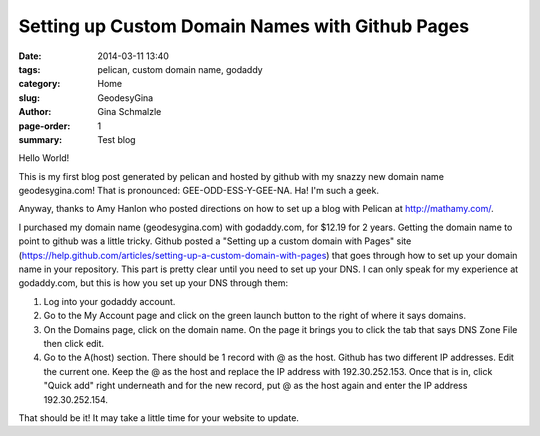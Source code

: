 Setting up Custom Domain Names with Github Pages
#################################################

:date: 2014-03-11 13:40
:tags: pelican, custom domain name, godaddy
:category: Home
:slug: GeodesyGina
:author: Gina Schmalzle
:page-order: 1
:summary: Test blog 

Hello World!

This is my first blog post generated by pelican and hosted by github with my snazzy new domain name geodesygina.com!  That is pronounced:
GEE-ODD-ESS-Y-GEE-NA.  Ha! I'm such a geek.

Anyway, thanks to Amy Hanlon who posted directions on how to set up a blog with Pelican at http://mathamy.com/.  

I purchased  my domain name (geodesygina.com) with godaddy.com, for $12.19 for 2 years.  Getting the domain name to point to github was a little tricky.  Github posted a "Setting up a custom domain with Pages" site (https://help.github.com/articles/setting-up-a-custom-domain-with-pages) that goes through how to set up your domain name in your repository.  This part is pretty clear until you need to set up your DNS.  I can only speak for my experience at godaddy.com, but this is how you set up your DNS through them: 

1. Log into your godaddy account. 
2. Go to the My Account page and click on the green launch button to the right of where it says domains. 
3. On the Domains page, click on the domain name. On the page it brings you to click the tab that says DNS Zone File then click edit.
4. Go to the A(host) section. There should be 1 record with @ as the host. Github has two different IP addresses. Edit the current one. Keep the @ as the host and replace the IP address with 192.30.252.153. Once that is in, click "Quick add" right underneath and for the new record, put @ as the host again and enter the IP address 192.30.252.154.

That should be it! It may take a little time for your website to update.


